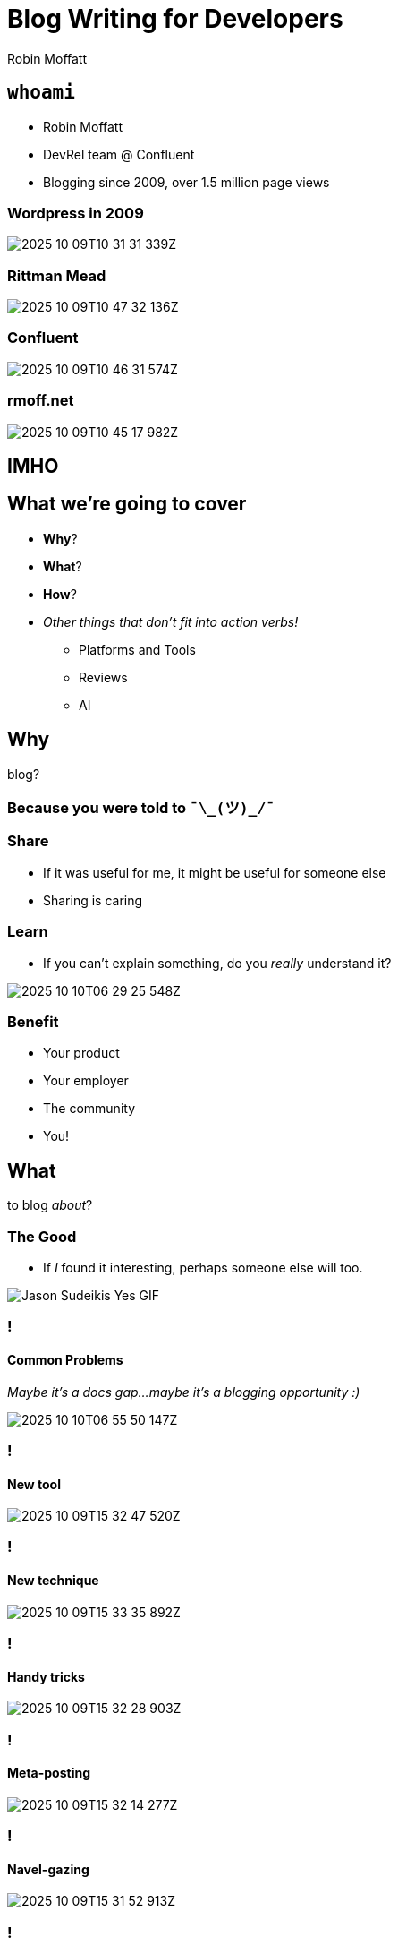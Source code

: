 = Blog Writing for Developers
Robin Moffatt
:backend: revealjs
:revealjs_theme: league
:revealjs_transitionSpeed: fast
:revealjsdir: https://cdn.jsdelivr.net/npm/reveal.js@5

== `whoami`

- Robin Moffatt
- DevRel team @ Confluent
- Blogging since 2009, over 1.5 million page views
// 460k GA
// 580k Wordpress
// 527k confluent.io

[%notitle]
=== Wordpress in 2009

image::2025-10-09T10-31-31-339Z.png[]

[%notitle]
=== Rittman Mead

image::2025-10-09T10-47-32-136Z.png[]

[%notitle]
=== Confluent

image::2025-10-09T10-46-31-574Z.png[]

=== rmoff.net

image::2025-10-09T10-45-17-982Z.png[]

// [%notitle]
// === Kafka Listeners post

// image::2025-10-09T10-55-40-086Z.png[]

[background-color="darkred"]
== IMHO

== What we're going to cover

* *Why*?
// blog?
* *What*?
// to blog _about_?
* *How*?
// to blog?
* _Other things that don't fit into action verbs!_
** Platforms and Tools
** Reviews
** AI

== Why

blog?

=== Because you were told to `¯\\_(ツ)_/¯`

=== Share

* If it was useful for me, it might be useful for someone else
* Sharing is caring
// Similar ethos to open source. We all benefit from shared knowledge and understanding in the field.

=== Learn

* If you can't explain something, do you _really_ understand it?

image::2025-10-10T06-29-25-548Z.png[]

=== Benefit

* Your product
// more people know about it, can find help with it
* Your employer
// visibility & credibility in the community
* The community
// fostering relationships
* You!
// potential employers may find you through your blog, or your blog might give you that 'edge' in a crowded market

== What

to blog _about_?

=== The Good

* If _I_ found it interesting, perhaps someone else will too.

// Small error messages
// Complete reimplementation of a platform
// New tools, techniques
// I have an opinion that I want to share or rant into the void

image::https://media1.giphy.com/media/3WCNY2RhcmnwGbKbCi/giphy.gif[Jason Sudeikis Yes GIF]

=== !
==== Common Problems

// Common problems that people encounter (go and mine Stack Overflow, Twitter, Slack for recurring questions)

_Maybe it's a docs gap…maybe it's a blogging opportunity :)_

image::2025-10-10T06-55-50-147Z.png[]

=== !
==== New tool

image::2025-10-09T15-32-47-520Z.png[]

=== !
==== New technique

image::2025-10-09T15-33-35-892Z.png[]

=== !
==== Handy tricks

image::2025-10-09T15-32-28-903Z.png[]

=== !
==== Meta-posting

image::2025-10-09T15-32-14-277Z.png[]

=== !
==== Navel-gazing

image::2025-10-09T15-31-52-913Z.png[]

=== !
==== Patterns from https://writethat.blog/

* Bug Hunt
* We Rewrote It in X
* How We Built It
* Lessons Learned
* Thoughts on Trends
* Non-markety Product Perspectives
* Benchmarks and Test Results

=== So if that was the good…what about…
=== The Bad

- Low‑quality, SEO‑driven content
- Marketing copy
- Listicles

NOTE: These are 'bad' if you're writing _for developers_.

image::https://media1.giphy.com/media/H3BoxrpcT4fPynU424/giphy.gif[Robert Downey Jr Shrug GIF]

=== The downright ugly

* Rage-baiting/engagement-hacking
* AI slop

NOTE: No caveat here.
Just don't do it.

image::https://media4.giphy.com/media/v1.Y2lkPTc5MGI3NjExMTZrMzJwdHdlOWJxajNpb3QwaWR3ZWFwYW0zdnEweG9tOXZ2cmViayZlcD12MV9pbnRlcm5hbF9naWZfYnlfaWQmY3Q9Zw/hyyV7pnbE0FqLNBAzs/giphy.gif[The Office no GIF]

// 16 minutes to here

== How

to blog?

=== !

* Structure
* Dimensions
* Process

=== Structure

. Tell them what you’re going to tell them
. Tell them
. Tell them what you told them

_See also: Hero’s Tale, Inverted Pyramid._

// Problem–Agitate–Solve (PAS) - State the problem → Intensify the pain → Offer the solution.
//  ▪	Great for copywriting, landing-page style posts, and intros that hook quickly.
// Before–After–Bridge (BAB) - Current state → Desired future → How to get there.
//  ▪	Good for transformation-focused posts and pitches.	•
// Inverted Pyramid (journalistic) - Most important info first → Supporting details → Background/context.
//  ▪	Optimised for readers who bounce quickly; good for news, updates, and announcements.

=== How much to cover

* Sometimes less is more
+
> I'm sorry I wrote you such a long letter; I didn't have time to write a short one.

// write what you want to
// don't make your reader wade through unnecessary content
// What kind of article is it? If it's a tech tip, for example, get to the point (c.f. recipes/grandma's life story). If it's a "thought piece" you have the luxury of more space
// just enough vs everything
// hyperlinks exist for a reason

=== The Perfect Happy Path

image::https://rmoff.net/images/2025/03/blog_content1.excalidraw.webp[]

=== Reality

image::https://rmoff.net/images/2025/03/blog_content3.excalidraw.webp[]

=== Latent Value

image::https://rmoff.net/images/2025/03/blog_content4.excalidraw.webp[]


=== Key Dimensions of Writing

// // Each writer will have their own approach to writing, and it will vary based on the audience and purpose too. A report for publication in an academic journey will have a different structure to a shitpost on Twitter. A blog aimed at developers will read very differently from the documentation from the depths of a product manual. Each medium and audience is valid; the knack is making sure that your writing lines up with it.

// * Clarity
// // Whatever you write, for whomever you write it, **it has to be clear**. Writing clearly means everything from sentence construction and paragraph breaks through to the structure of your article. It can be surprisingly hard to do but is crucial if you want to write material that people will _want_ to read.

// * Personality ("_Voice_")
// // What do you like reading in a blog post? what pisses you off about blog posts you've read?
// // Who are you writing for → You / PMM / Everyone
// * Uniformity

=== !
==== Voice / Personality

image::https://rmoff.net/images/2023/07/03.svg[]


// How you decide where to pitch your voice on this scale will come down to your preference, audience, and general area and discipline. If you spend much time on Twitter you’ll notice that InfoSec Twitter is different from DevOps Twitter, which is different again from DataEng Twitter. Each has its own cliques and customs, and also a varying range to which an author’s voice shines through in published writing.

// You’ll generally find that generally writing mediums such as a project report to stakeholders or product documentation requires a neutral voice. That’s not to say _boring_, but it is to say that a certain uniformity is required. In the case of a project report, the message mustn’t be obscured by colloquialisms and the such. And can you imagine the cognitive dissonance if a set of documentation were written by multiple writers each looking to stamp their personality on the pages?

// When we get to things like blogs and other types of writing we _deliberately_ want to include some personality. How much is up to you to calibrate with your audience and yourself. There is a “Goldilocks” zone here—enough personality and genuine voice coming through to convince the reader that they are reading something that was written by someone who is actually interested and informed on the matter, but not so much that it gets in the way of the content.

=== !
==== Uniformity

image::https://rmoff.net/images/2023/07/04.svg[]

// Using the example of blogs, you’ll find that blogs for a company or project are going to have a strong focus on the consistency of messaging and structure. There’ll be an introduction, there’ll be context; it’ll be comprehensive.

// Compare that to a personal blog that may sometimes be not much more than the gutterings of a developer wanting to log an error message and solution for future Googlers. They _might_ flesh it out into a longer article, but that’s not necessary for it still to have value.

// [%notitle]
// === How you write depends on where you're writing and for whom

// image::dims01.excalidraw.png[]

// [%notitle]
// === There can be a range within each of these

// // Things aren’t always so simple, and for some platforms in particular there’s quite a range:

// image::dims02.excalidraw.png[]

[%notitle]
=== Regardless, you must maintain clarity

image::dims03.excalidraw.png[]

=== Process

=== Mind Maps

image::2025-10-10T15-42-28-637Z.png[]

=== JFDI

image::https://rmoff.net/images/2023/07/08.png[]
// - Just start writing: get thoughts down and iterate

[background-image="owl_sketch.png", background-size="contain", background-transition="none"]
=== !

[background-image="owl_full.png", background-size="contain", background-transition="none"]
=== !

// 27 minutes to here

== Platforms & Tools

(See also https://github.com/scynthiadunlop/WritingForDevelopersBook/blob/main/links/README.md#where-to-post-your-posts[this list])


=== Self-hosted

_Blog-as-Code_

* Static site generator e.g. https://rmoff.net/categories/hugo/[Hugo]
* Free hosting e.g. GitHub Pages

https://github.com/rmoff/rmoff-blog/

=== Hosted

* Medium
* dev.to
* Substack

== Tools

* Obsidian
* Images
  ** CleanShotX
  ** SnagIt
  ** Shottr

== Using AI in blog writing

=== Concepts & Research

image::2025-10-13T12-28-02-315Z.png[]

=== Rubberducking

image::2025-10-13T12-30-58-227Z.png[]

=== Clarity

image::2025-10-13T12-27-09-541Z.png[]

=== Reviews

image::2025-10-13T12-32-23-385Z.png[]

=== !
==== Prompt example

----
This is the draft of a blog article I am about to publish.
I would like you to concisely list the following:
- any typos. check what I give you five times to make sure
  you have caught everything.
- any factual errors or inconsistencies

Your primary responsibility is to catch typos and errors.
I write in en-gb.

Do not report on the use of `automagically`.
This is a good word.

Please also provide a very brief summary of the
readability of the article.
My voice is a technical yet informal one, aimed solely at
a developer audience. I use colloquialisms and snark.
----

=== Using AI to *write* posts?

image::https://media.tenor.com/TJ-nFsPCosAAAAAC/eww-dan-levy.gif[No.]

== Ship It?

🛑 Not yet!

=== The importance of Reviews

* Before you send it anywhere…use a spell checker!
* Use GDoc in suggestion mode
* Be clear what you're asking for in the review
** Copyediting vs Technical review
** Respect the reviewer
** Don't be precious, but don't lose your voice

🔗 https://rmoff.net/2020/04/16/converting-from-asciidoc-to-google-docs-and-ms-word/[Converting from AsciiDoc to Google Docs and MS Word]

== Resources

* ✍️ https://rmoff.net/2023/07/19/blog-writing-for-developers/[Blog writing for Developers] - Robin Moffatt
* 🎥 https://www.youtube.com/watch?v=vtIzMaLkCaM[The Craft of Writing Effectively] - Larry McEnerney
* 🎧 https://oxide-and-friends.transistor.fm/episodes/technical-blogging[Oxide & Friends podcast]: Technical Blogging

[background-image="https://github.com/scynthiadunlop/WritingForDevelopersBook/raw/main/excerpts/cover_frame.png"]
== !

== !
* 📕 https://github.com/scynthiadunlop/WritingForDevelopersBook/[Writing For Developers: Blogs That Get Read] (Piotr Sarna & Cynthia Dunlop)
* 🔗 https://github.com/scynthiadunlop/WritingForDevelopersBook/blob/main/links/README.md[Resources] mentioned in the book

* 📰 https://writethatblog.substack.com/[Write that Blog!] (newsletter)

== #EOF (almost)

- Decide _why_ you're writing
- If you want to develop as a blog writer, find an author you like and ask them to mentor you
- Don't polish too much; no-one's going to read it anyway ;)
- Start, today!

== Q&A

_Now, or anytime - open invitation to DM me or get in touch on #devrel channel._

// 38 minutes
